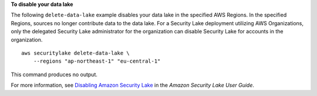 **To disable your data lake**

The following ``delete-data-lake`` example disables your data lake in the specified AWS Regions. In the specified Regions, sources no longer contribute data to the data lake. For a Security Lake deployment utilizing AWS Organizations, only the delegated Security Lake administrator for the organization can disable Security Lake for accounts in the organization. ::

    aws securitylake delete-data-lake \
        --regions "ap-northeast-1" "eu-central-1"

This command produces no output.

For more information, see `Disabling Amazon Security Lake <https://docs.aws.amazon.com/securityhub/latest/userguide/disable-security-lake.html>`__ in the *Amazon Security Lake User Guide*.
